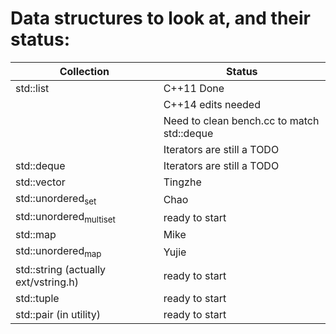 * Data structures to look at, and their status:

|--------------------------------------+--------------------------------------------|
| Collection                           | Status                                     |
|--------------------------------------+--------------------------------------------|
| std::list                            | C++11 Done                                 |
|                                      | C++14 edits needed                         |
|                                      | Need to clean bench.cc to match std::deque |
|                                      | Iterators are still a TODO                 |
|--------------------------------------+--------------------------------------------|
| std::deque                           | Iterators are still a TODO                 |
|--------------------------------------+--------------------------------------------|
| std::vector                          | Tingzhe                                    |
|--------------------------------------+--------------------------------------------|
| std::unordered_set                   | Chao                                       |
|--------------------------------------+--------------------------------------------|
| std::unordered_multiset              | ready to start                             |
|--------------------------------------+--------------------------------------------|
| std::map                             | Mike                                       |
|--------------------------------------+--------------------------------------------|
| std::unordered_map                   | Yujie                                      |
|--------------------------------------+--------------------------------------------|
| std::string (actually ext/vstring.h) | ready to start                             |
|--------------------------------------+--------------------------------------------|
| std::tuple                           | ready to start                             |
|--------------------------------------+--------------------------------------------|
| std::pair (in utility)               | ready to start                             |
|--------------------------------------+--------------------------------------------|
